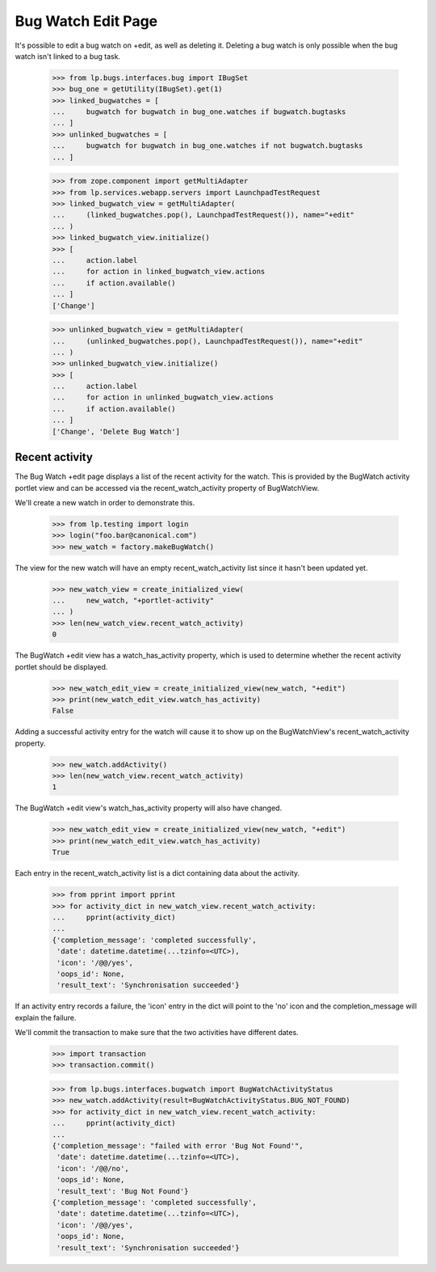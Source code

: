 Bug Watch Edit Page
===================

It's possible to edit a bug watch on +edit, as well as deleting it.
Deleting a bug watch is only possible when the bug watch isn't linked to
a bug task.

    >>> from lp.bugs.interfaces.bug import IBugSet
    >>> bug_one = getUtility(IBugSet).get(1)
    >>> linked_bugwatches = [
    ...     bugwatch for bugwatch in bug_one.watches if bugwatch.bugtasks
    ... ]
    >>> unlinked_bugwatches = [
    ...     bugwatch for bugwatch in bug_one.watches if not bugwatch.bugtasks
    ... ]

    >>> from zope.component import getMultiAdapter
    >>> from lp.services.webapp.servers import LaunchpadTestRequest
    >>> linked_bugwatch_view = getMultiAdapter(
    ...     (linked_bugwatches.pop(), LaunchpadTestRequest()), name="+edit"
    ... )
    >>> linked_bugwatch_view.initialize()
    >>> [
    ...     action.label
    ...     for action in linked_bugwatch_view.actions
    ...     if action.available()
    ... ]
    ['Change']

    >>> unlinked_bugwatch_view = getMultiAdapter(
    ...     (unlinked_bugwatches.pop(), LaunchpadTestRequest()), name="+edit"
    ... )
    >>> unlinked_bugwatch_view.initialize()
    >>> [
    ...     action.label
    ...     for action in unlinked_bugwatch_view.actions
    ...     if action.available()
    ... ]
    ['Change', 'Delete Bug Watch']


Recent activity
---------------

The Bug Watch +edit page displays a list of the recent activity for the
watch. This is provided by the BugWatch activity portlet view and can be
accessed via the recent_watch_activity property of BugWatchView.

We'll create a new watch in order to demonstrate this.

    >>> from lp.testing import login
    >>> login("foo.bar@canonical.com")
    >>> new_watch = factory.makeBugWatch()

The view for the new watch will have an empty recent_watch_activity list
since it hasn't been updated yet.

    >>> new_watch_view = create_initialized_view(
    ...     new_watch, "+portlet-activity"
    ... )
    >>> len(new_watch_view.recent_watch_activity)
    0

The BugWatch +edit view has a watch_has_activity property, which is used
to determine whether the recent activity portlet should be displayed.

    >>> new_watch_edit_view = create_initialized_view(new_watch, "+edit")
    >>> print(new_watch_edit_view.watch_has_activity)
    False

Adding a successful activity entry for the watch will cause it to show
up on the BugWatchView's recent_watch_activity property.

    >>> new_watch.addActivity()
    >>> len(new_watch_view.recent_watch_activity)
    1

The BugWatch +edit view's watch_has_activity property will also have
changed.

    >>> new_watch_edit_view = create_initialized_view(new_watch, "+edit")
    >>> print(new_watch_edit_view.watch_has_activity)
    True

Each entry in the recent_watch_activity list is a dict containing data
about the activity.

    >>> from pprint import pprint
    >>> for activity_dict in new_watch_view.recent_watch_activity:
    ...     pprint(activity_dict)
    ...
    {'completion_message': 'completed successfully',
     'date': datetime.datetime(...tzinfo=<UTC>),
     'icon': '/@@/yes',
     'oops_id': None,
     'result_text': 'Synchronisation succeeded'}

If an activity entry records a failure, the 'icon' entry in the dict
will point to the 'no' icon and the completion_message will explain the
failure.

We'll commit the transaction to make sure that the two activities have
different dates.

    >>> import transaction
    >>> transaction.commit()

    >>> from lp.bugs.interfaces.bugwatch import BugWatchActivityStatus
    >>> new_watch.addActivity(result=BugWatchActivityStatus.BUG_NOT_FOUND)
    >>> for activity_dict in new_watch_view.recent_watch_activity:
    ...     pprint(activity_dict)
    ...
    {'completion_message': "failed with error 'Bug Not Found'",
     'date': datetime.datetime(...tzinfo=<UTC>),
     'icon': '/@@/no',
     'oops_id': None,
     'result_text': 'Bug Not Found'}
    {'completion_message': 'completed successfully',
     'date': datetime.datetime(...tzinfo=<UTC>),
     'icon': '/@@/yes',
     'oops_id': None,
     'result_text': 'Synchronisation succeeded'}



